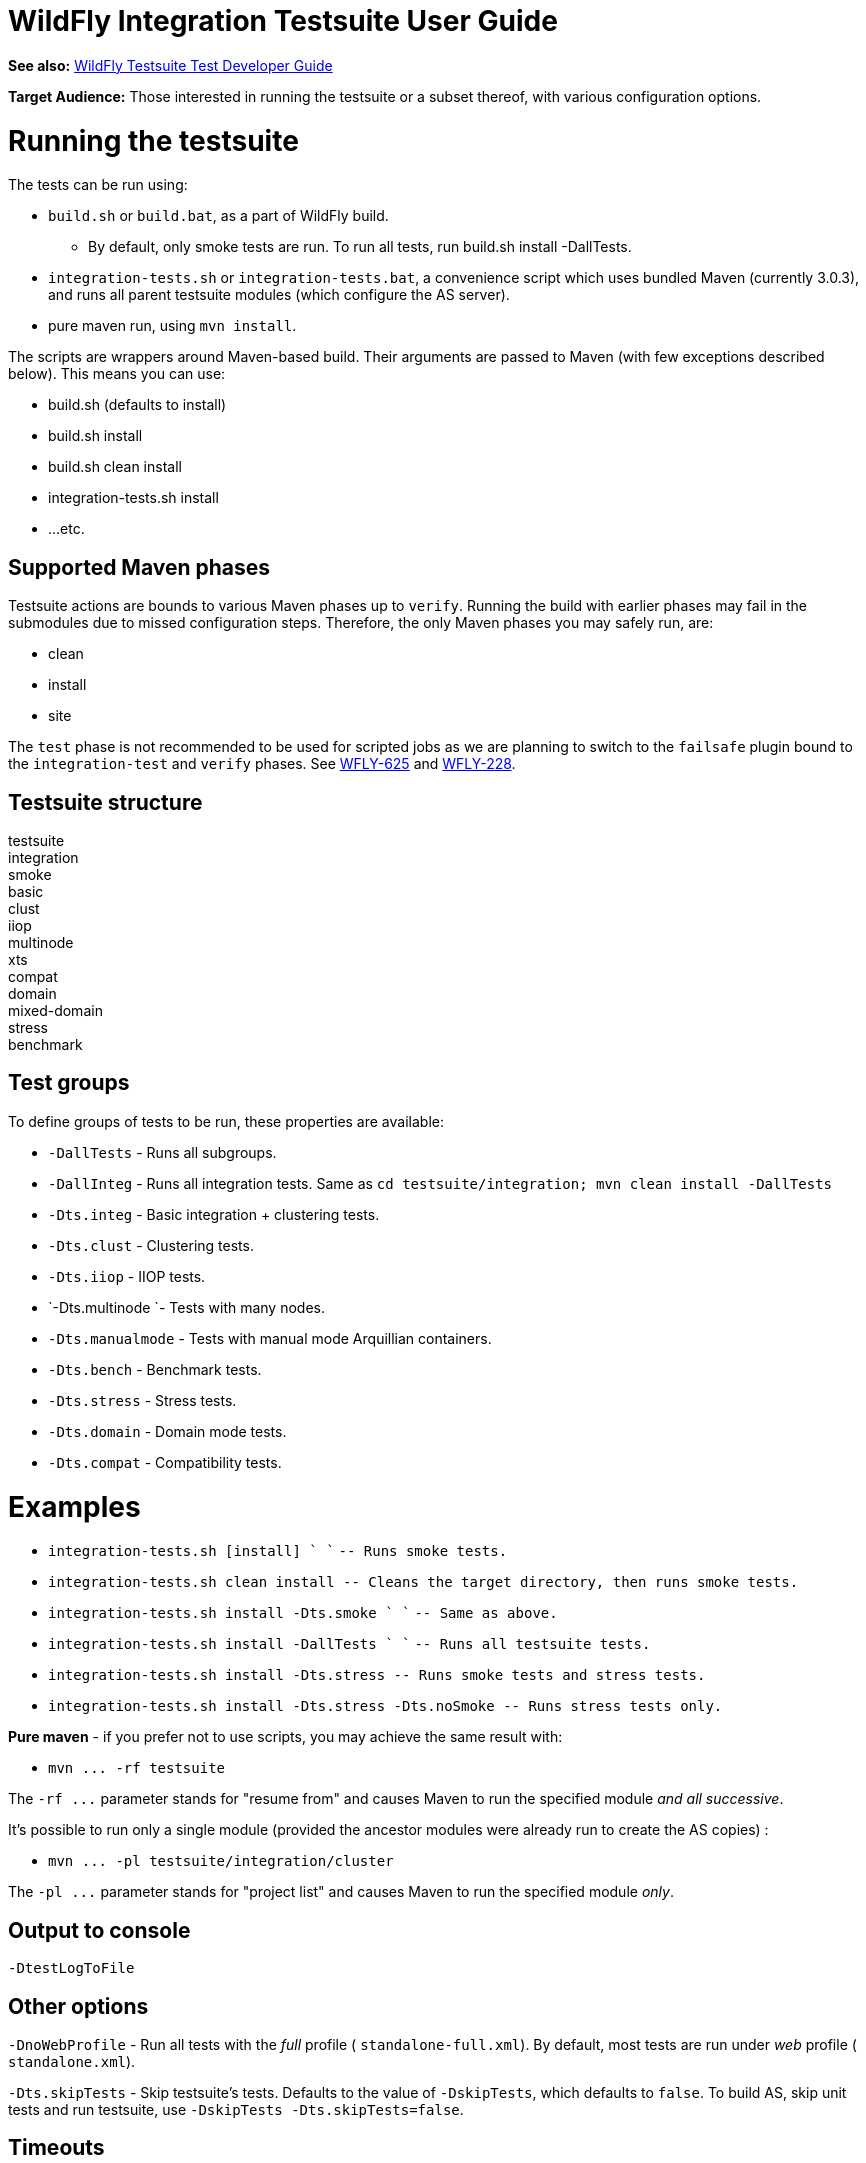 WildFly Integration Testsuite User Guide
========================================

*See also:* link:WildFly_Testsuite_Test_Developer_Guide.html[WildFly
Testsuite Test Developer Guide]

*Target Audience:* Those interested in running the testsuite or a subset
thereof, with various configuration options.

[[running-the-testsuite]]
= Running the testsuite

The tests can be run using:

* `build.sh` or `build.bat`, as a part of WildFly build.
** By default, only smoke tests are run. To run all tests, run build.sh
install -DallTests.
* `integration-tests.sh` or `integration-tests.bat`, a convenience
script which uses bundled Maven (currently 3.0.3), and runs all parent
testsuite modules (which configure the AS server).
* pure maven run, using `mvn install`.

The scripts are wrappers around Maven-based build. Their arguments are
passed to Maven (with few exceptions described below). This means you
can use:

* build.sh (defaults to install)
* build.sh install
* build.sh clean install
* integration-tests.sh install
* ...etc.

[[supported-maven-phases]]
== Supported Maven phases

Testsuite actions are bounds to various Maven phases up to `verify`.
Running the build with earlier ﻿phases may fail in the submodules due to
missed configuration steps. Therefore, the only Maven phases you may
safely run, are:

* clean
* install
* site

The `test` phase is not recommended to be used for scripted jobs as we
are planning to switch to the `failsafe` plugin bound to the
`integration-test` and `verify` phases. See
https://issues.jboss.org/browse/WFLY-625[WFLY-625] and
https://issues.jboss.org/browse/WFLY-228[WFLY-228].

[[testsuite-structure]]
== Testsuite structure

testsuite +
integration +
smoke +
basic +
clust +
iiop +
multinode +
xts +
compat +
domain +
mixed-domain +
stress +
benchmark

[[test-groups]]
== Test groups

To define groups of tests to be run, these properties are available:

* `-DallTests` - Runs all subgroups.
* `-DallInteg` - Runs all integration tests. Same as
`cd testsuite/integration; mvn clean install -DallTests`
* `-Dts.integ` - Basic integration + clustering tests.
* `-Dts.clust` - Clustering tests.
* `-Dts.iiop` - IIOP tests.
* `-Dts.multinode `- Tests with many nodes.
* `-Dts.manualmode` - Tests with manual mode Arquillian containers.
* `-Dts.bench` - Benchmark tests.
* `-Dts.stress` - Stress tests.
* `-Dts.domain` - Domain mode tests.
* `-Dts.compat` - Compatibility tests.

[[examples]]
= Examples

* `integration-tests.sh [install] ` `` `-- Runs smoke tests.`
* `integration-tests.sh clean install -- Cleans the target directory, then runs smoke tests.`
* `integration-tests.sh install -Dts.smoke ` `` `-- Same as above.`
* `integration-tests.sh install -DallTests ` ``
`-- Runs all testsuite tests.`
* `integration-tests.sh install -Dts.stress -- Runs smoke tests and stress tests.`
* `integration-tests.sh install -Dts.stress -Dts.noSmoke -- Runs stress tests only.`

*Pure maven* - if you prefer not to use scripts, you may achieve the
same result with:

* `mvn ... -rf testsuite`

The `-rf ...` parameter stands for "resume from" and causes Maven to run
the specified module _and all successive_.

It's possible to run only a single module (provided the ancestor modules
were already run to create the AS copies) :

* `mvn ... -pl testsuite/integration/cluster`

The `-pl ...` parameter stands for "project list" and causes Maven to
run the specified module _only_.

[[output-to-console]]
== Output to console

[source, java]
----
-DtestLogToFile
----

[[other-options]]
== Other options

`-DnoWebProfile` - Run all tests with the _full_ profile (
`standalone-full.xml`). By default, most tests are run under _web_
profile ( `standalone.xml`).

`-Dts.skipTests` - Skip testsuite's tests. Defaults to the value of
`-DskipTests`, which defaults to `false`. To build AS, skip unit tests
and run testsuite, use `-DskipTests -Dts.skipTests=false`.

[[timeouts]]
== Timeouts

[[surefire-execution-timeout]]
=== Surefire execution timeout

Unfortunatelly, no math can be done in Maven, so instead of applying a
timeout ratio, you need to specify timeout manually for Surefire.

[source, java]
----
-Dsurefire.forked.process.timeout=900
----

[[in-test-timeout-ratios]]
=== In-test timeout ratios

Ratio in prercent - 100 = default, 200 = two times longer timeouts for
given category.

Currently we have five different ratios. Later, it could be replaced
with just one generic, one for database and one for deployment
operations.

[source, java]
----
-Dtimeout.ratio.fsio=100
-Dtimeout.ratio.netio=100
-Dtimeout.ratio.memio=100
-Dtimeout.ratio.proc=100
-Dtimeout.ratio.db=100
----

[[running-a-single-test-or-specified-tests]]
== Running a single test (or specified tests)

Single test is run using *-Dtest=...* . Examples:

* `./integration-tests.sh install -Dtest='` `*` `Clustered` `*`
`' -Dintegration.module` `-Dts.clust`
* `./integration-tests.sh clean install -Dtest=org` `/` `jboss` `/` `as`
`/` `test` `/` `integration` `/` `ejb/async/*TestCase.java`
`-Dintegration.module` `-Dts.basic`
* `cd testsuite; mvn install` `-Dtest='` `*Clustered` `*` `'`
`-Dts.basic #`
`No need for -Dintegration.module - integration module is active by default.`

The same shortcuts listed in "Test groups" may be used to activate the
module and group profile.

Note that `-Dtest=` overrides `<includes>` and `<exludes>` defined in
pom.xml, so do not rely on them when using wildcards - all compiled test
classes matching the wildcard will be run.

*Which Surefire execution is used?*

Due to Surefire's design flaw, tests run multiple times if there are
multiple surefire executions. +
To prevent this, if `-Dtest=`... is specified, non-default executions
are disabled, and standalone-full is used for all tests. +
If you need it other way, you can overcome that need:

* `basic-integration-web.surefire with standalone.xml - Configure standalone.xml to be used as server config.`
* `basic-integration-non-web.surefire - For tests included here, technically nothing changes.`
* `basic-integration-2nd.surefire - Simply run the second test in another invocation of Maven.`

[[running-against-existing-as-copy-not-the-one-from-buildtargetjboss-as-]]
== Running against existing AS copy (not the one from
build/target/jboss-as-*)

*-Djboss.dist=<path/to/jboss-as>* will tell the testsuite to copy that
AS into submodules to run the tests against.

For example, you might want to run the testsuite against AS located in
`/opt/wildfly-8` :

[source, java]
----
./integration-tests.sh -DallTests -Djboss.dist=/opt/wildfly-8
----

The difference between jboss.dist and jboss.home:

jboss.dist is the location of the tested binaries. It gets copied to
testsuite submodules.

jboss.home is internally used and points to those copied AS instances
(for multinode tests, may be even different for each AS started by
Arquillian).

[[running-against-a-running-jboss-as-instance]]
=== Running against a running JBoss AS instance

Arquillian's WildFly 8 container adapter allows specifying
`allowConnectingToRunningServer` in `arquillian.xml`, which makes it
check whether AS is listening at `managementAddress:managementPort`, and
if so, it uses that server instead of launching a new one, and doesn't
shut it down at the end.

All arquillian.xml's in the testsuite specify this parameter. Thus, if
you have a server already running, it will be re-used.

[[running-against-jboss-enterprise-application-platform-eap-6.0]]
=== Running against JBoss Enterprise Application Platform (EAP) 6.0

To run the testsuite against AS included JBoss Enterprise Application
Platform 6.x (EAP), special steps are needed.

Assuming you already have the sources available, and the distributed EAP
maven repository unzipped in e.g. `/opt/jboss/eap6-maven-repo/` :

\1) Configure maven in settings.xml to use only the EAP repository. This
repo contains all artifacts necessary for building EAP, including maven
plugins. +
The build (unlike running testsuite) may be done offline. +
The recommended way of configuring is to use special settings.xml, not
your local one (typically in .m2/settings.xml).

[source, java]
----
   <mirror>
      <id>eap6-mirror-setting</id>
      <mirrorOf>
         *,!central-eap6,!central-eap6-plugins,!jboss-public-eap6,!jboss-public-eap6-plugins
      </mirrorOf>
      <name>Mirror Settings for EAP 6 build</name>
      <url>file:///opt/jboss/eap6-maven-repo</url>
    </mirror>
  </mirrors>
----

\2) Build EAP. You won't use the resulting EAP build, though. The
purpose is to get the artifacts which the testsuite depends on.

[source, java]
----
mvn clean install -s settings.xml -Dmaven.repo.local=local-repo-eap
----

\3) Run the testsuite. Assuming that EAP is located in `/opt/eap6`, you
would run:

[source, java]
----
./integration-tests.sh -DallTests -Djboss.dist=/opt/eap6
----

For further information on building EAP and running the testsuite
against it, see the official EAP documentation (link to be added)
https://docspace.corp.redhat.com/docs/DOC-86875[.]

How-to for EAP QA can be found
https://docspace.corp.redhat.com/docs/DOC-89200[here] (Red Hat internal
only).

[[running-with-a-debugger]]
== Running with a debugger

[cols=",,,",]
|=======================================================================
|Argument |What will start with debugger |Default port |Port change arg.

|-Ddebug |AS instances run by Arquillian |8787 |-Das.debug.port=...

|-Djpda |alias for -Ddebug |  | 

|-DdebugClient |Test JVMs (currently Surefire) |5050
|-Ddebug.port.surefire=...

|-DdebugCLI |AS CLI |5051 |-Ddebug.port.cli=...
|=======================================================================

[[examples-1]]
=== Examples

[source, java]
----
./integration-tests.sh install -DdebugClient -Ddebug.port.surefire=4040
 
...
 
-------------------------------------------------------
 T E S T S
-------------------------------------------------------
Listening for transport dt_socket at address: 4040
----

[source, java]
----
./integration-tests.sh install -DdebugClient -Ddebug.port.surefire
 
...
 
-------------------------------------------------------
 T E S T S
-------------------------------------------------------
Listening for transport dt_socket at address: 5050
----

[source, java]
----
./integration-tests.sh install -Ddebug
----

[source, java]
----
./integration-tests.sh install -Ddebug -Das.debug.port=5005
----

[IMPORTANT]

JBoss AS is started by Arquillian, when the first test which requires
given instance is run. Unless you pass *-DtestLogToFile=false,* *there's
(currently) no challenge text in the console*; it will look like the
first test is stuck. This is being solved in
http://jira.codehaus.org/browse/SUREFIRE-781.

[IMPORTANT]

Depending on which test group(s) you run, multiple AS instances may be
started. In that case, you need to attach the debugger multiple times.

[[running-tests-with-custom-database]]
== Running tests with custom database

To run with different database, specify the `-Dds` and use these
properties (with the following defaults):

[source, java]
----
-Dds.jdbc.driver=
-Dds.jdbc.driver.version=
-Dds.jdbc.url=
-Dds.jdbc.user=test
-Dds.jdbc.pass=test
-Dds.jdbc.driver.jar=${ds.db}-jdbc-driver.jar
----

`driver` is JDBC driver class. JDBC `url`, `user` and `pass` is as
expected.

`driver.version` is used for automated JDBC driver downloading. Users
can set up internal Maven repository hosting JDBC drivers, with
artifacts with

GAV = `jdbcdrivers:${ds.db}:${ds.jdbc.driver.version`}

Internally, JBoss has such repo at
http://nexus.qa.jboss.com:8081/nexus/content/repositories/thirdparty/jdbcdrivers/
.

The `ds.db` value is set depending on ds. E.g. `-Dds=mssql2005` sets
`ds.db=mssql` (since they have the same driver). `-Dds.db` may be
overriden to use different driver.

[line-through]*In case you don't want to use such driver, set just
-Dds.db= (empty) and provide the driver to the AS manually.* +
_Not supported; work in progress on parameter to provide JDBC Driver
jar._

[[default-values]]
=== Default values

For WildFly continuous integration, there are some predefined values for
some of databases, which can be set using:

[source, java]
----
-Dds.db=<database-identifier>
----

Where database-identifier is one of: `h2`, `mysql51`

[[running-tests-with-ipv6]]
== Running tests with IPv6

`-Dipv6` - Runs AS with
`-Djava.net.preferIPv4Stack=false -Djava.net.preferIPv6Addresses=true`

and the following defaults, overridable by respective parameter:

[cols=",,,",]
|=======================================================================
|Parameter |IPv4 default |IPv6 default | 

|-Dnode0 |127.0.0.1 |::1 |Single-node tests.

|-Dnode1 |127.0.0.1 |::1 |Two-node tests (e.g. cluster) use this for the
2nd node.

|-Dmcast |230.0.0.4 |ff01::1 |ff01::1 is IPv6 Node-Local scope mcast
addr.

|-Dmcast.jgroupsDiag |224.0.75.75 |ff01::2 |JGroups diagnostics
multicast address.

|-Dmcast.modcluster |224.0.1.105 |ff01::3 |mod_cluster multicast
address.
|=======================================================================

Values are set in AS configuration XML, replaced in resources (like
ejb-jar.xml) and used in tests.

[[running-tests-with-security-manager-custom-security-policy]]
== Running tests with security manager / custom security policy

`-Dsecurity.manager` - Run with default policy.

`-Dsecurity.policy=<path>` - Run with the given policy.

`-Dsecurity.manager.other=<set of Java properties>` - Run with the given
properties. Whole set is included in all server startup parameters.

Example:

[source, java]
----
./integration-tests.sh clean install -Dintegration.module -DallTests \
\"-Dsecurity.manager.other=-Djava.security.manager \
-Djava.security.policy==$(pwd)/testsuite/shared/src/main/resources/secman/permitt_all.policy \
-Djava.security.debug=access:failure \"
----

Notice the \" quotes delimiting the whole `-Dsecurity.manager.other`
property.

[[creating-test-reports]]
== Creating test reports

Test reports are created in the form known from EAP 5. To create them,
simply run the testsuite, which will create Surefire XML files.

Creation of the reports is bound to the `site` Maven phase, so it must
be run separatedly afterwards. Use one of these:

[source, java]
----
./integration-tests.sh site
----

[source, java]
----
cd testsuite; mvn site
----

[source, java]
----
mvn -pl testsuite site
----

Note that it will take all test results under `testsuite/integration/` -
the pattern is `**/*TestCase.xml`, without need to specify `-DallTests`.

[[creating-coverage-reports]]
== Creating coverage reports

*Jira:* https://issues.jboss.org/browse/WFLY-585

Coverage reports are created by
http://www.eclemma.org/jacoco/trunk/index.html[JaCoCo].

During the integration tests, Arquillian is passed a JVM argument which
makes it run with JaCoCo agent, which records the executions into
`${basedir}/target/jacoco` .

In the `site` phase, a HTML, XML and CSV reports are generated. That is
done using `jacoco:report` Ant task in `maven-ant-plugin` since JaCoCo's
maven report goal doesn't support getting classes outside
target/classes.

[[usage]]
=== Usage

[source, java]
----
./build.sh clean install -DskipTests
./integration-tests.sh clean install -DallTests -Dcoverage
./integration-tests.sh site -DallTests -Dcoverage ## Must run in separatedly.
----

Alternative:

[source, java]
----
mvn clean install -DskipTests
mvn -rf testsuite clean install -DallTests -Dcoverage
mvn -rf testsuite site -DallTests -Dcoverage
----

[[cleaning-the-project]]
== Cleaning the project

To have most stable build process, it should start with:

* clean target directories
* only central Maven repo configured
* clean local repository or at least:
** free of artefacts to be built
** free of dependencies to be used (especially snapshots)

To use , you may use these commands:

[source, java]
----
mvn clean install -DskipTests -DallTests  ## ...to clean all testsuite modules.
mvn dependency:purge-local-repository build-helper:remove-project-artifact -Dbuildhelper.removeAll
----

In case the build happens in a shared environment (e.g. network disk),
it's recommended to use local repository:

[source, java]
----
cp /home/hudson/.m2/settings.xml .
sed "s|<settings>|<settings><localRepository>/home/ozizka/hudson-repos/$JOBNAME</localRepository>|" -i settings.xml
----

Or:

[source, java]
----
mvn clean install ... -Dmaven.repo.local=localrepo
----

See also https://issues.jboss.org/browse/WFLY-628.
